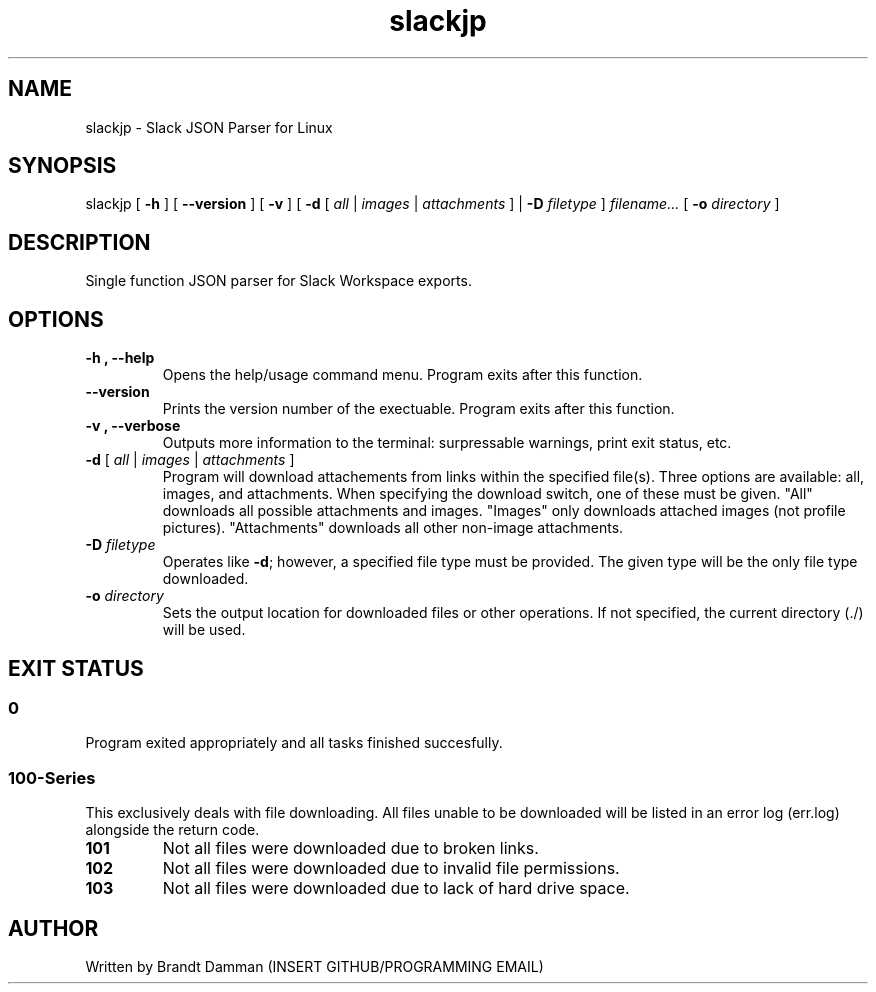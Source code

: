 .\" Manpage for Slack JSON Parser
.TH slackjp 1 "2021 January 02" "0.0.1" "slackjp man page"


.SH NAME
slackjp \- Slack JSON Parser for Linux

.SH SYNOPSIS
slackjp 
[\fB \-h \fR] 
[\fB \-\-version \fR]
[\fB \-v \fR]
[\fB \-d \fR[\fB\fI all \fR|\fI images \fR|\fI attachments \fR] |\fB \-D \fI filetype \fR]
\fB\fIfilename...\fR
[\fB \-o \fI directory \fR]

.SH DESCRIPTION
Single function JSON parser for Slack Workspace exports.
.SH OPTIONS
.TP
.B \-h , \-\-help
Opens the help/usage command menu.  Program exits after this function.
.TP
.B \-\-version
Prints the version number of the exectuable.  Program exits after this function.
.TP
.B \-v , \-\-verbose
Outputs more information to the terminal: surpressable warnings, print exit status, etc.
.TP
.B \-d \fR[\fI all \fR|\fB\fI images \fR|\fB\fI attachments \fR]
Program will download attachements from links within the specified file(s).  Three
options are available: all, images, and attachments.  When specifying the download
switch, one of these must be given.  "All" downloads all possible attachments and
images.  "Images" only downloads attached images (not profile pictures).
"Attachments" downloads all other non-image attachments.
.TP
.B \-D\fI filetype
Operates like \fB\-d\fR; however, a specified file type must be provided.  The given type
will be the only file type downloaded.
.TP
.B \-o\fI directory
Sets the output location for downloaded files or other operations.  If not specified, the
current directory (./) will be used.

.SH EXIT STATUS
.SS 0
Program exited appropriately and all tasks finished succesfully.
.SS 100-Series
This exclusively deals with file downloading.  All files unable to be downloaded will be
listed in an error log (err.log) alongside the return code.
.TP
.B 101
Not all files were downloaded due to broken links.
.TP
.B 102
Not all files were downloaded due to invalid file permissions.
.TP
.B 103
Not all files were downloaded due to lack of hard drive space.

.SH AUTHOR
Written by Brandt Damman (INSERT GITHUB/PROGRAMMING EMAIL)